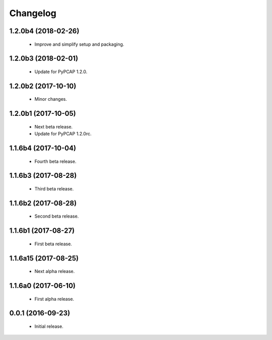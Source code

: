 Changelog
=========

1.2.0b4 (2018-02-26)
--------------------
  - Improve and simplify setup and packaging.

1.2.0b3 (2018-02-01)
--------------------
  - Update for PyPCAP 1.2.0.

1.2.0b2 (2017-10-10)
--------------------
  - Minor changes.

1.2.0b1 (2017-10-05)
--------------------
  - Next beta release.
  - Update for PyPCAP 1.2.0rc.

1.1.6b4 (2017-10-04)
--------------------
  - Fourth beta release.

1.1.6b3 (2017-08-28)
--------------------
  - Third beta release.

1.1.6b2 (2017-08-28)
--------------------
  - Second beta release.

1.1.6b1 (2017-08-27)
--------------------
  - First beta release.

1.1.6a15 (2017-08-25)
---------------------
  - Next alpha release.

1.1.6a0 (2017-06-10)
--------------------
  - First alpha release.

0.0.1 (2016-09-23)
------------------
  - Initial release.
